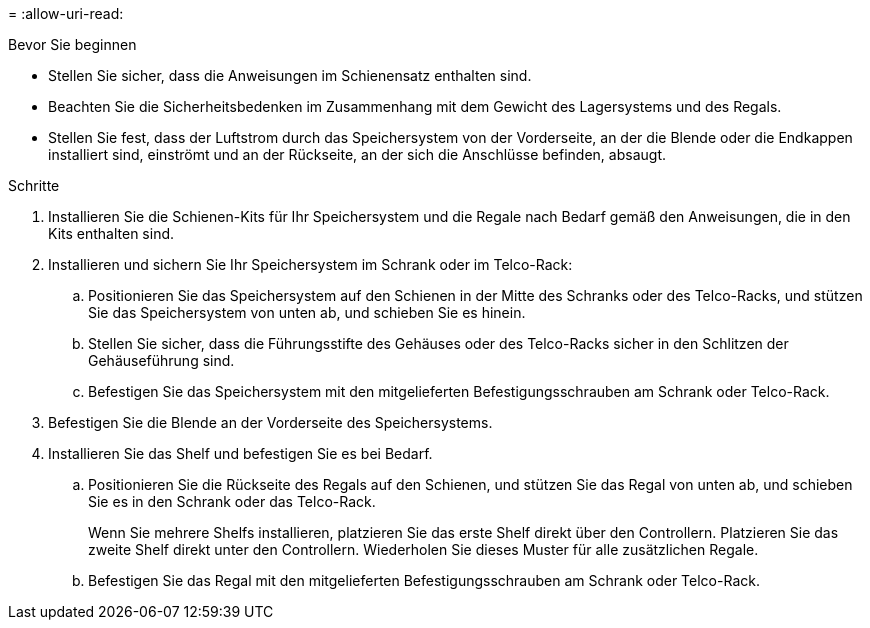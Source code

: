 = 
:allow-uri-read: 


.Bevor Sie beginnen
* Stellen Sie sicher, dass die Anweisungen im Schienensatz enthalten sind.
* Beachten Sie die Sicherheitsbedenken im Zusammenhang mit dem Gewicht des Lagersystems und des Regals.
* Stellen Sie fest, dass der Luftstrom durch das Speichersystem von der Vorderseite, an der die Blende oder die Endkappen installiert sind, einströmt und an der Rückseite, an der sich die Anschlüsse befinden, absaugt.


.Schritte
. Installieren Sie die Schienen-Kits für Ihr Speichersystem und die Regale nach Bedarf gemäß den Anweisungen, die in den Kits enthalten sind.
. Installieren und sichern Sie Ihr Speichersystem im Schrank oder im Telco-Rack:
+
.. Positionieren Sie das Speichersystem auf den Schienen in der Mitte des Schranks oder des Telco-Racks, und stützen Sie das Speichersystem von unten ab, und schieben Sie es hinein.
.. Stellen Sie sicher, dass die Führungsstifte des Gehäuses oder des Telco-Racks sicher in den Schlitzen der Gehäuseführung sind.
.. Befestigen Sie das Speichersystem mit den mitgelieferten Befestigungsschrauben am Schrank oder Telco-Rack.


. Befestigen Sie die Blende an der Vorderseite des Speichersystems.
. Installieren Sie das Shelf und befestigen Sie es bei Bedarf.
+
.. Positionieren Sie die Rückseite des Regals auf den Schienen, und stützen Sie das Regal von unten ab, und schieben Sie es in den Schrank oder das Telco-Rack.
+
Wenn Sie mehrere Shelfs installieren, platzieren Sie das erste Shelf direkt über den Controllern. Platzieren Sie das zweite Shelf direkt unter den Controllern. Wiederholen Sie dieses Muster für alle zusätzlichen Regale.

.. Befestigen Sie das Regal mit den mitgelieferten Befestigungsschrauben am Schrank oder Telco-Rack.



